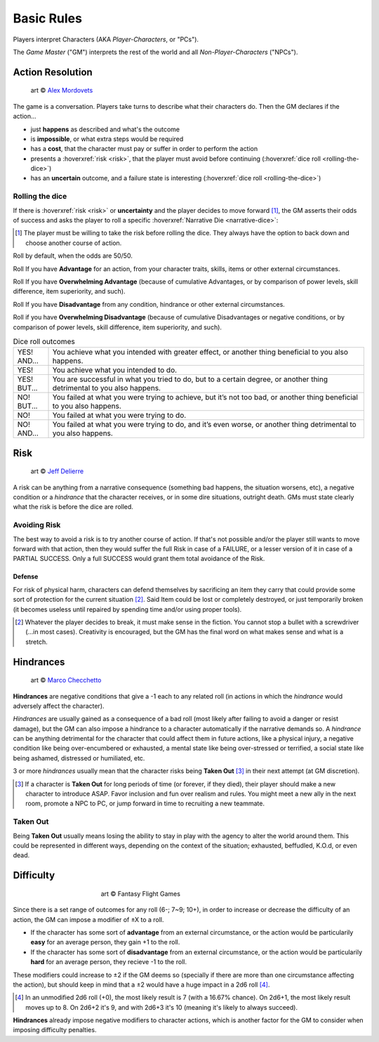 .. |blackdie| image:: ../_static/images/black-die.png
   :height: 35px
   :align: bottom

.. |reddie| image:: ../_static/images/red-die.png
   :height: 35px
   :align: bottom

.. |yellowdie| image:: ../_static/images/yellow-die.png
   :height: 35px
   :align: bottom

.. |greendie| image:: ../_static/images/green-die.png
   :height: 35px
   :align: bottom

.. |bluedie| image:: ../_static/images/blue-die.png
   :height: 35px
   :align: bottom

Basic Rules
===========

Players interpret Characters (AKA *Player-Characters*, or "PCs").

The *Game Master* ("GM") interprets the rest of the world and all *Non-Player-Characters* ("NPCs").

.. _action-resolution:

Action Resolution
-----------------

.. figure:: ../_static/images/rpg-image-2.jpg

   art © `Alex Mordovets <https://aem.artstation.com/projects/dyQzJ>`_

The game is a conversation. Players take turns to describe what their characters do. Then the GM declares if the action...

- just **happens** as described and what's the outcome
- is **impossible**, or what extra steps would be required
- has a **cost**, that the character must pay or suffer in order to perform the action
- presents a :hoverxref:`risk <risk>`, that the player must avoid before continuing (:hoverxref:`dice roll <rolling-the-dice>`)
- has an **uncertain** outcome, and a failure state is interesting (:hoverxref:`dice roll <rolling-the-dice>`)

.. _rolling-the-dice:

Rolling the dice
~~~~~~~~~~~~~~~~

If there is :hoverxref:`risk <risk>` or **uncertainty** and the player decides to move forward [#]_, the GM asserts their odds of success and asks the player to roll a specific :hoverxref:`Narrative Die <narrative-dice>`:

.. [#] The player must be willing to take the risk before rolling the dice. They always have the option to back down and choose another course of action.

Roll |yellowdie| by default, when the odds are 50/50.

Roll |greendie| If you have **Advantage** for an action, from your character traits, skills, items or other external circumstances.

Roll |bluedie| If you have **Overwhelming Advantage** (because of cumulative Advantages, or by comparison of power levels, skill difference, item superiority, and such).

Roll |reddie| If you have **Disadvantage** from any condition, hindrance or other external circumstances.

Roll |blackdie| if you have **Overwhelming Disadvantage** (because of cumulative Disadvantages or negative conditions, or by comparison of power levels, skill difference, item superiority, and such). 

.. csv-table:: Dice roll outcomes
 :widths: 10, 90

 "YES! AND...", "You achieve what you intended with greater effect, or another thing beneficial to you also happens."
 "YES!", "You achieve what you intended to do."
 "YES! BUT...", "You are successful in what you tried to do, but to a certain degree, or another thing detrimental to you also happens."
 "NO! BUT...", "You failed at what you were trying to achieve, but it’s not too bad, or another thing beneficial to you also happens."
 "NO!", "You failed at what you were trying to do."
 "NO! AND...", "You failed at what you were trying to do, and it’s even worse, or another thing detrimental to you also happens."

.. _risk:

Risk
----

.. figure:: ../_static/images/rpg-image-3.jpeg

   art © `Jeff Delierre <https://www.infectedbyart.com/contestpiece.asp?piece=3422>`_

A risk can be anything from a narrative consequence (something bad happens, the situation worsens, etc), a negative condition or a *hindrance* that the character receives, or in some dire situations, outright death. GMs must state clearly what the risk is before the dice are rolled.

Avoiding Risk
~~~~~~~~~~~~~

The best way to avoid a risk is to try another course of action. If that's not possible and/or the player still wants to move forward with that action, then they would suffer the full Risk in case of a FAILURE, or a lesser version of it in case of a PARTIAL SUCCESS. Only a full SUCCESS would grant them total avoidance of the Risk.

.. _defense:

Defense
^^^^^^^

For risk of physical harm, characters can defend themselves by sacrificing an item they carry that could provide some sort of protection for the current situation [#]_. Said Item could be lost or completely destroyed, or just temporarily broken (it becomes useless until repaired by spending time and/or using proper tools). 

.. [#] Whatever the player decides to break, it must make sense in the fiction. You cannot stop a bullet with a screwdriver (...in most cases). Creativity is encouraged, but the GM has the final word on what makes sense and what is a stretch.

.. _hindrances:

Hindrances
----------

.. figure:: ../_static/images/rpg-image-14.jpg

   art © `Marco Checchetto <https://www.instagram.com/mchecc18>`_

**Hindrances** are negative conditions that give a -1 each to any related roll (in actions in which the *hindrance* would adversely affect the character).

*Hindrances* are usually gained as a consequence of a bad roll (most likely after failing to avoid a danger or resist damage), but the GM can also impose a hindrance to a character automatically if the narrative demands so. A *hindrance* can be anything detrimental for the character that could affect them in future actions, like a physical injury, a negative condition like being over-encumbered or exhausted, a mental state like being over-stressed or terrified, a social state like being ashamed, distressed or humiliated, etc. 

3 or more *hindrances* usually mean that the character risks being **Taken Out** [#]_ in their next attempt (at GM discretion).

.. [#] If a character is **Taken Out** for long periods of time (or forever, if they died), their player should make a new character to introduce ASAP. Favor inclusion and fun over realism and rules. You might meet a new ally in the next room, promote a NPC to PC, or jump forward in time to recruiting a new teammate.

.. _taken-out:

Taken Out
~~~~~~~~~

Being **Taken Out** usually means losing the ability to stay in play with the agency to alter the world around them. This could be represented in different ways, depending on the context of the situation; exhausted, beffudled, K.O.d, or even dead.

Difficulty
----------

.. figure:: ../_static/images/rpg-image-4.jpg
   :figwidth: 400
   :align: center

   art © Fantasy Flight Games

Since there is a set range of outcomes for any roll (6-; 7~9; 10+), in order to increase or decrease the difficulty of an action, the GM can impose a modifier of ±X to a roll.

- If the character has some sort of **advantage** from an external circumstance, or the action would be particularily **easy** for an average person, they gain +1 to the roll.
- If the character has some sort of **disadvantage** from an external circumstance, or the action would be particularily **hard** for an average person, they recieve -1 to the roll.

These modifiers could increase to ±2 if the GM deems so (specially if there are more than one circumstance affecting the action), but should keep in mind that a ±2 would have a huge impact in a 2d6 roll [#]_. 

.. [#] In an unmodified 2d6 roll (+0), the most likely result is 7 (with a 16.67% chance). On 2d6+1, the most likely result moves up to 8. On 2d6+2 it's 9, and with 2d6+3 it's 10 (meaning it's likely to always succeed).

**Hindrances** already impose negative modifiers to character actions, which is another factor for the GM to consider when imposing difficulty penalties.
